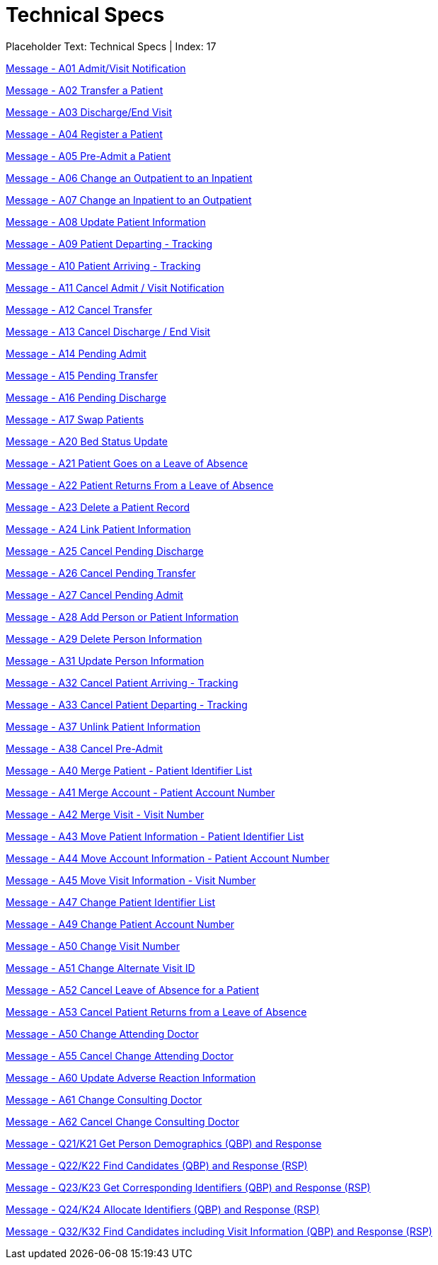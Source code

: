 = Technical Specs
:render_as: Level4
:v291_section: 

Placeholder Text: Technical Specs | Index: 17

xref:Technical_Specs/Message_-_A01_AdmitVisit_Notification.adoc[Message - A01 Admit/Visit Notification]

xref:Technical_Specs/Message_-_A02_Transfer_a_Patient.adoc[Message - A02 Transfer a Patient]

xref:Technical_Specs/Message_-_A03_DischargeEnd_Visit.adoc[Message - A03 Discharge/End Visit]

xref:Technical_Specs/Message_-_A04_Register_a_Patient.adoc[Message - A04 Register a Patient]

xref:Technical_Specs/Message_-_A05_Pre-Admit_a_Patient.adoc[Message - A05 Pre-Admit a Patient]

xref:Technical_Specs/Message_-_A06_Change_an_Outpatient_to_an_Inpatient.adoc[Message - A06  Change an Outpatient to an Inpatient]

xref:Technical_Specs/Message_-_A07_Change_an_Inpatient_to_an_Outpatient.adoc[Message - A07 Change an Inpatient to an Outpatient]

xref:Technical_Specs/Message_-_A08_Update_Patient_Information.adoc[Message - A08 Update Patient Information]

xref:Technical_Specs/Message_-_A09_Patient_Departing_-_Tracking.adoc[Message - A09 Patient Departing - Tracking ]

xref:Technical_Specs/Message_-_A10_Patient_Arriving_-_Tracking.adoc[Message - A10 Patient Arriving - Tracking ]

xref:Technical_Specs/Message_-_A11_Cancel_Admit_Visit_Notification.adoc[Message - A11 Cancel Admit / Visit Notification]

xref:Technical_Specs/Message_-_A12_Cancel_Transfer.adoc[Message - A12 Cancel Transfer]

xref:Technical_Specs/Message_-_A13_Cancel_Discharge_End_Visit.adoc[Message - A13 Cancel Discharge / End Visit]

xref:Technical_Specs/Message_-_A14_Pending_Admit.adoc[Message - A14 Pending Admit ]

xref:Technical_Specs/Message_-_A15_Pending_Transfer.adoc[Message - A15 Pending Transfer ]

xref:Technical_Specs/Message_-_A16_Pending_Discharge.adoc[Message - A16 Pending Discharge]

xref:Technical_Specs/Message_-_A17_Swap_Patients.adoc[Message - A17 Swap Patients ]

xref:Technical_Specs/Message_-_A20_Bed_Status_Update.adoc[Message - A20 Bed Status Update]

xref:Technical_Specs/Message_-_A21_Patient_Goes_on_a_Leave_of_Absence.adoc[Message - A21 Patient Goes on a Leave of Absence ]

xref:Technical_Specs/Message_-_A22_Patient_Returns_From_a_Leave_of_Absence.adoc[Message - A22 Patient Returns From a Leave of Absence]

xref:Technical_Specs/Message_-_A23_Delete_a_Patient_Record.adoc[Message - A23 Delete a Patient Record]

xref:Technical_Specs/Message_-_A24_Link_Patient_Information.adoc[Message - A24 Link Patient Information]

xref:Technical_Specs/Message_-_A25_Cancel_Pending_Discharge.adoc[Message - A25 Cancel Pending Discharge]

xref:Technical_Specs/Message_-_A26_Cancel_Pending_Transfer.adoc[Message - A26 Cancel Pending Transfer]

xref:Technical_Specs/Message_-_A27_Cancel_Pending_Admit.adoc[Message - A27 Cancel Pending Admit]

xref:Technical_Specs/Message_-_A28_Add_Person_or_Patient_Information.adoc[Message - A28 Add Person or Patient Information ]

xref:Technical_Specs/Message_-_A29_Delete_Person_Information.adoc[Message - A29 Delete Person Information]

xref:Technical_Specs/Message_-_A31_Update_Person_Information.adoc[Message - A31 Update Person Information]

xref:Technical_Specs/Message_-_A32_Cancel_Patient_Arriving_-_Tracking.adoc[Message - A32 Cancel Patient Arriving - Tracking ]

xref:Technical_Specs/Message_-_A33_Cancel_Patient_Departing_-_Tracking.adoc[Message - A33 Cancel Patient Departing - Tracking]

xref:Technical_Specs/Message_-_A37_Unlink_Patient_Information.adoc[Message - A37 Unlink Patient Information ]

xref:Technical_Specs/Message_-_A38_Cancel_Pre-Admit.adoc[Message - A38 Cancel Pre-Admit ]

xref:Technical_Specs/Message_-_A40_Merge_Patient_-_Patient_Identifier_List.adoc[Message - A40 Merge Patient - Patient Identifier List ]

xref:Technical_Specs/Message_-_A41_Merge_Account_-_Patient_Account_Number.adoc[Message - A41 Merge Account - Patient Account Number]

xref:Technical_Specs/Message_-_A42_Merge_Visit_-_Visit_Number.adoc[Message - A42 Merge Visit - Visit Number ]

xref:Technical_Specs/Message_-_A43_Move_Patient_Information_-_Patient_Identifier_List.adoc[Message - A43 Move Patient Information - Patient Identifier List ]

xref:Technical_Specs/Message_-_A44_Move_Account_Information_-_Patient_Account_Number.adoc[Message - A44 Move Account Information - Patient Account Number]

xref:Technical_Specs/Message_-_A45_Move_Visit_Information_-_Visit_Number.adoc[Message - A45 Move Visit Information - Visit Number]

xref:Technical_Specs/Message_-_A47_Change_Patient_Identifier_List.adoc[Message - A47 Change Patient Identifier List ]

xref:Technical_Specs/Message_-_A49_Change_Patient_Account_Number.adoc[Message - A49 Change Patient Account Number ]

xref:Technical_Specs/Message_-_A50_Change_Visit_Number.adoc[Message - A50 Change Visit Number]

xref:Technical_Specs/Message_-_A51_Change_Alternate_Visit_ID.adoc[Message - A51 Change Alternate Visit ID ]

xref:Technical_Specs/Message_-_A52_Cancel_Leave_of_Absence_for_a_Patient.adoc[Message - A52 Cancel Leave of Absence for a Patient]

xref:Technical_Specs/Message_-_A53_Cancel_Patient_Returns_from_a_Leave_of_Absence.adoc[Message - A53 Cancel Patient Returns from a Leave of Absence]

xref:Technical_Specs/Message_-_A50_Change_Attending_Doctor.adoc[Message - A50 Change Attending Doctor]

xref:Technical_Specs/Message_-_A55_Cancel_Change_Attending_Doctor.adoc[Message - A55 Cancel Change Attending Doctor]

xref:Technical_Specs/Message_-_A60_Update_Adverse_Reaction_Information.adoc[Message - A60 Update Adverse Reaction Information]

xref:Technical_Specs/Message_-_A61_Change_Consulting_Doctor.adoc[Message - A61 Change Consulting Doctor]

xref:Technical_Specs/Message_-_A62_Cancel_Change_Consulting_Doctor.adoc[Message - A62 Cancel Change Consulting Doctor]

xref:Technical_Specs/Message_-_Q21K21_Get_Person_Demographics_(QBP)_and_Response.adoc[Message - Q21/K21 Get Person Demographics (QBP) and Response]

xref:Technical_Specs/Message_-_Q22K22_Find_Candidates_(QBP)_and_Response_(RSP).adoc[Message - Q22/K22 Find Candidates (QBP) and Response (RSP)]

xref:Technical_Specs/Message_-_Q23K23_Get_Corresponding_Identifiers_(QBP)_and_Response_(RSP).adoc[Message - Q23/K23 Get Corresponding Identifiers (QBP) and Response (RSP)]

xref:Technical_Specs/Message_-_Q24K24_Allocate_Identifiers_(QBP)_and_Response_(RSP).adoc[Message - Q24/K24 Allocate Identifiers (QBP) and Response (RSP)]

xref:Technical_Specs/Message_-_Q32K32_Find_Candidates_including_Visit_Information_(QBP)_and_Response_(RSP).adoc[Message - Q32/K32 Find Candidates including Visit Information (QBP) and Response (RSP)]

